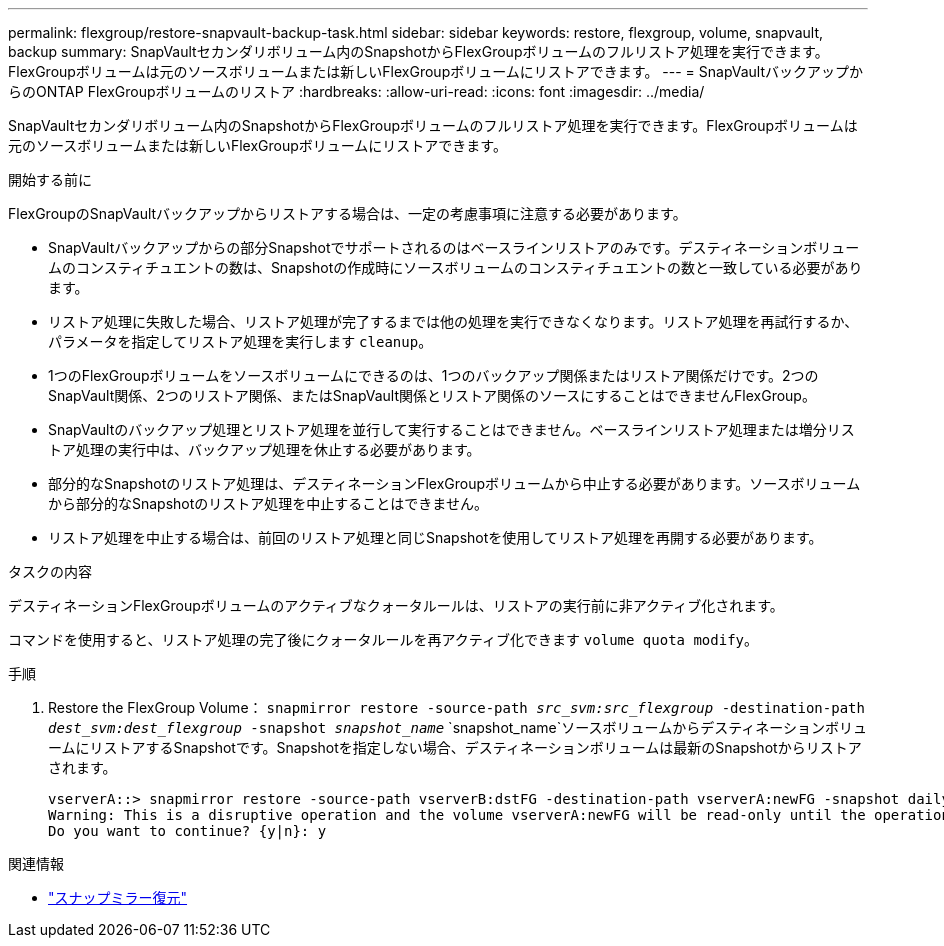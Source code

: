 ---
permalink: flexgroup/restore-snapvault-backup-task.html 
sidebar: sidebar 
keywords: restore, flexgroup, volume, snapvault, backup 
summary: SnapVaultセカンダリボリューム内のSnapshotからFlexGroupボリュームのフルリストア処理を実行できます。FlexGroupボリュームは元のソースボリュームまたは新しいFlexGroupボリュームにリストアできます。 
---
= SnapVaultバックアップからのONTAP FlexGroupボリュームのリストア
:hardbreaks:
:allow-uri-read: 
:icons: font
:imagesdir: ../media/


[role="lead"]
SnapVaultセカンダリボリューム内のSnapshotからFlexGroupボリュームのフルリストア処理を実行できます。FlexGroupボリュームは元のソースボリュームまたは新しいFlexGroupボリュームにリストアできます。

.開始する前に
FlexGroupのSnapVaultバックアップからリストアする場合は、一定の考慮事項に注意する必要があります。

* SnapVaultバックアップからの部分Snapshotでサポートされるのはベースラインリストアのみです。デスティネーションボリュームのコンスティチュエントの数は、Snapshotの作成時にソースボリュームのコンスティチュエントの数と一致している必要があります。
* リストア処理に失敗した場合、リストア処理が完了するまでは他の処理を実行できなくなります。リストア処理を再試行するか、パラメータを指定してリストア処理を実行します `cleanup`。
* 1つのFlexGroupボリュームをソースボリュームにできるのは、1つのバックアップ関係またはリストア関係だけです。2つのSnapVault関係、2つのリストア関係、またはSnapVault関係とリストア関係のソースにすることはできませんFlexGroup。
* SnapVaultのバックアップ処理とリストア処理を並行して実行することはできません。ベースラインリストア処理または増分リストア処理の実行中は、バックアップ処理を休止する必要があります。
* 部分的なSnapshotのリストア処理は、デスティネーションFlexGroupボリュームから中止する必要があります。ソースボリュームから部分的なSnapshotのリストア処理を中止することはできません。
* リストア処理を中止する場合は、前回のリストア処理と同じSnapshotを使用してリストア処理を再開する必要があります。


.タスクの内容
デスティネーションFlexGroupボリュームのアクティブなクォータルールは、リストアの実行前に非アクティブ化されます。

コマンドを使用すると、リストア処理の完了後にクォータルールを再アクティブ化できます `volume quota modify`。

.手順
. Restore the FlexGroup Volume： `snapmirror restore -source-path _src_svm:src_flexgroup_ -destination-path _dest_svm:dest_flexgroup_ -snapshot _snapshot_name_`
`snapshot_name`ソースボリュームからデスティネーションボリュームにリストアするSnapshotです。Snapshotを指定しない場合、デスティネーションボリュームは最新のSnapshotからリストアされます。
+
[listing]
----
vserverA::> snapmirror restore -source-path vserverB:dstFG -destination-path vserverA:newFG -snapshot daily.2016-07-15_0010
Warning: This is a disruptive operation and the volume vserverA:newFG will be read-only until the operation completes
Do you want to continue? {y|n}: y
----


.関連情報
* link:https://docs.netapp.com/us-en/ontap-cli/snapmirror-restore.html["スナップミラー復元"^]

